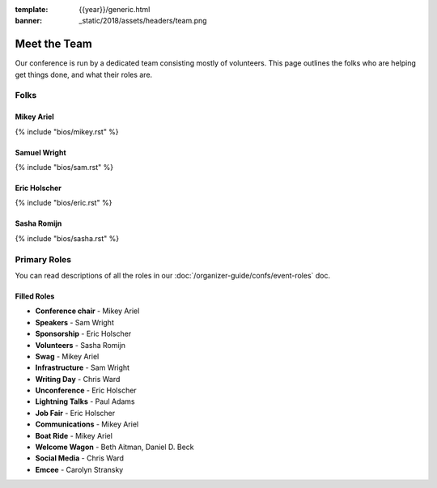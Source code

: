 :template: {{year}}/generic.html
:banner: _static/2018/assets/headers/team.png

Meet the Team
=============

Our conference is run by a dedicated team consisting mostly of volunteers.
This page outlines the folks who are helping get things done, and what their roles are.

Folks
-----

Mikey Ariel
~~~~~~~~~~~

{% include "bios/mikey.rst" %}

Samuel Wright
~~~~~~~~~~~~~

{% include "bios/sam.rst" %}

Eric Holscher
~~~~~~~~~~~~~

{% include "bios/eric.rst" %}

Sasha Romijn
~~~~~~~~~~~~

{% include "bios/sasha.rst" %}


Primary Roles
-------------

You can read descriptions of all the roles in our :doc:`/organizer-guide/confs/event-roles` doc.

Filled Roles
~~~~~~~~~~~~~

* **Conference chair** - Mikey Ariel
* **Speakers** - Sam Wright
* **Sponsorship** - Eric Holscher
* **Volunteers** - Sasha Romijn
* **Swag** - Mikey Ariel
* **Infrastructure** - Sam Wright
* **Writing Day** - Chris Ward
* **Unconference** - Eric Holscher
* **Lightning Talks** - Paul Adams
* **Job Fair** - Eric Holscher
* **Communications** - Mikey Ariel
* **Boat Ride** - Mikey Ariel
* **Welcome Wagon** - Beth Aitman, Daniel D. Beck
* **Social Media** - Chris Ward
* **Emcee** - Carolyn Stransky
